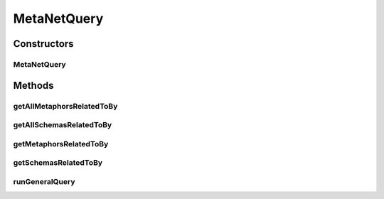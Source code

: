 .. java:import:: java.util ArrayList

.. java:import:: java.util Collection

.. java:import:: java.util Collections

.. java:import:: java.util HashMap

.. java:import:: java.util List

.. java:import:: java.util Map.Entry

.. java:import:: org.protege.editor.core ProtegeApplication

.. java:import:: org.semanticweb.owlapi.model IRI

.. java:import:: org.semanticweb.owlapi.model OWLOntology

.. java:import:: org.semanticweb.owlapi.model OWLOntologyManager

.. java:import:: org.semanticweb.owlapi.util NamespaceUtil

.. java:import:: edu.berkeley.icsi.metanet.metaphorQuery.repository BasicSparqlReasonerFactory

.. java:import:: edu.berkeley.icsi.metanet.repository MetaNetFactory

.. java:import:: edu.berkeley.icsi.metanet.repository Metaphor

.. java:import:: edu.berkeley.icsi.metanet.repository Schema

MetaNetQuery
============

.. java:package:: edu.berkeley.icsi.metanet.metaphorQuery
   :noindex:

.. java:type:: public class MetaNetQuery implements MetaNetInterface

Constructors
------------
MetaNetQuery
^^^^^^^^^^^^

.. java:constructor:: public MetaNetQuery(OWLOntologyManager manager, MetaNetFactory factory)
   :outertype: MetaNetQuery

Methods
-------
getAllMetaphorsRelatedToBy
^^^^^^^^^^^^^^^^^^^^^^^^^^

.. java:method:: @Override public Collection<? extends Metaphor> getAllMetaphorsRelatedToBy(String metaphorName, String propertyName)
   :outertype: MetaNetQuery

getAllSchemasRelatedToBy
^^^^^^^^^^^^^^^^^^^^^^^^

.. java:method:: @Override public Collection<? extends Schema> getAllSchemasRelatedToBy(String schemaName, String propertyName)
   :outertype: MetaNetQuery

getMetaphorsRelatedToBy
^^^^^^^^^^^^^^^^^^^^^^^

.. java:method:: public Collection<? extends Metaphor> getMetaphorsRelatedToBy(String metaphorName, String propertyName)
   :outertype: MetaNetQuery

getSchemasRelatedToBy
^^^^^^^^^^^^^^^^^^^^^

.. java:method:: @Override public Collection<? extends Schema> getSchemasRelatedToBy(String schemaName, String propertyName)
   :outertype: MetaNetQuery

runGeneralQuery
^^^^^^^^^^^^^^^

.. java:method:: @Override public List<Object> runGeneralQuery(String query)
   :outertype: MetaNetQuery

